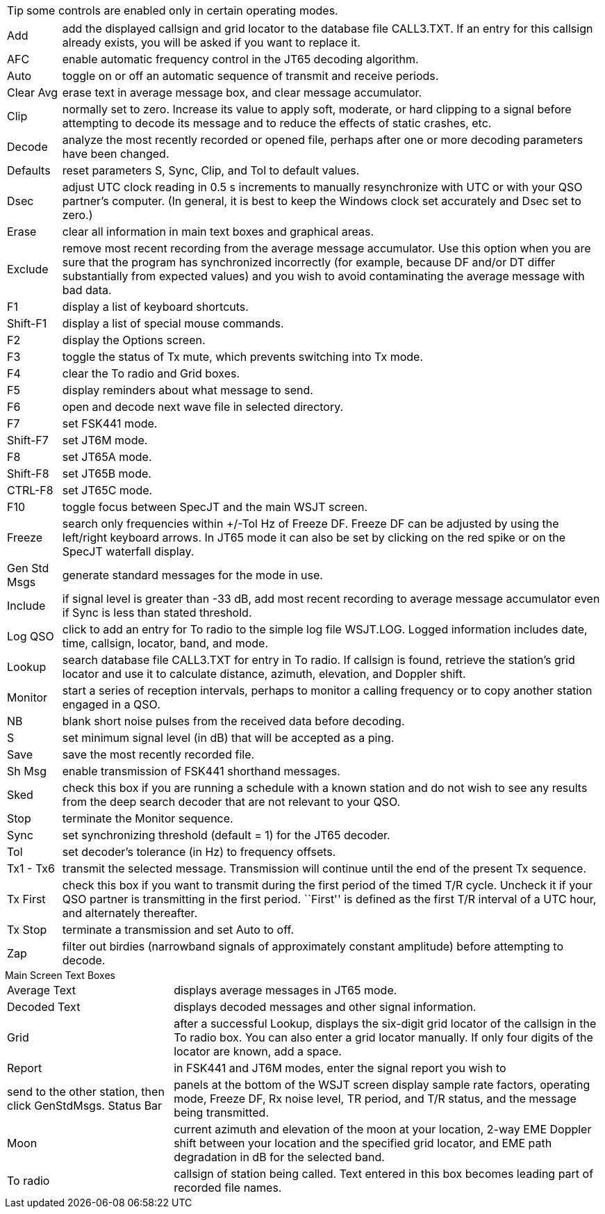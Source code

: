 TIP: some controls are enabled only in certain operating modes.

[horizontal]

Add:: add the displayed callsign and grid locator to the database file
CALL3.TXT.  If an entry for this callsign already exists, you will be
asked if you want to replace it.

AFC:: enable automatic frequency control in the JT65 decoding algorithm.  

Auto:: toggle on or off an automatic sequence of transmit and receive
periods.

Clear Avg:: erase text in average message box, and clear message
accumulator.

Clip:: normally set to zero.  Increase its value to apply soft,
moderate, or hard clipping to a signal before attempting to decode its
message and to reduce the effects of static crashes, etc.

Decode:: analyze the most recently recorded or opened file, perhaps
after one or more decoding parameters have been changed.

Defaults:: reset parameters S, Sync, Clip, and Tol to default values.

Dsec:: adjust UTC clock reading in 0.5 s increments to manually
resynchronize with UTC or with your QSO partner's computer.  (In
general, it is best to keep the Windows clock set accurately and Dsec
set to zero.)

Erase:: clear all information in main text boxes and graphical areas.

Exclude:: remove most recent recording from the average message
accumulator.  Use this option when you are sure that the program has
synchronized incorrectly (for example, because DF and/or DT differ
substantially from expected values) and you wish to avoid
contaminating the average message with bad data.

F1:: display a list of keyboard shortcuts.

Shift-F1:: display a list of special mouse commands.

F2:: display the Options screen.

F3:: toggle the status of Tx mute, which prevents switching into Tx
mode.

F4:: clear the To radio and Grid boxes.

F5:: display reminders about what message to send.

F6:: open and decode next wave file in selected directory.

F7:: set FSK441 mode.

Shift-F7:: set JT6M mode.

F8:: set JT65A mode.

Shift-F8:: set JT65B mode.

CTRL-F8:: set JT65C mode.

F10:: toggle focus between SpecJT and the main WSJT screen.

Freeze:: search only frequencies within +/-Tol Hz of Freeze DF.
Freeze DF can be adjusted by using the left/right keyboard arrows.  In
JT65 mode it can also be set by clicking on the red spike or on the
SpecJT waterfall display.

Gen Std Msgs:: generate standard messages for the mode in use.

Include:: if signal level is greater than -33 dB, add most recent
recording to average message accumulator even if Sync is less than
stated threshold.

Log QSO:: click to add an entry for To radio to the simple log file
WSJT.LOG.  Logged information includes date, time, callsign, locator,
band, and mode.

Lookup:: search database file CALL3.TXT for entry in To radio. If
callsign is found, retrieve the station's grid locator and use it to
calculate distance, azimuth, elevation, and Doppler shift.

Monitor:: start a series of reception intervals, perhaps to monitor a
calling frequency or to copy another station engaged in a QSO.

NB:: blank short noise pulses from the received data before decoding.

S:: set minimum signal level (in dB) that will be accepted as a ping.  

Save:: save the most recently recorded file. 

Sh Msg:: enable transmission of FSK441 shorthand messages. 

Sked:: check this box if you are running a schedule with a known
station and do not wish to see any results from the deep search
decoder that are not relevant to your QSO.

Stop:: terminate the Monitor sequence. 

Sync::  set synchronizing threshold (default = 1) for the JT65 decoder.

Tol:: set decoder's tolerance (in Hz) to frequency offsets.  

Tx1 - Tx6:: transmit the selected message.  Transmission will continue
until the end of the present Tx sequence.

Tx First:: check this box if you want to transmit during the first
period of the timed T/R cycle.  Uncheck it if your QSO partner is
transmitting in the first period. ``First'' is defined as the first
T/R interval of a UTC hour, and alternately thereafter.

Tx Stop:: terminate a transmission and set Auto to off.

Zap:: filter out birdies (narrowband signals of approximately constant
amplitude) before attempting to decode.

.Main Screen Text Boxes
[horizontal]

Average Text:: displays average messages in JT65 mode.

Decoded Text:: displays decoded messages and other signal information.

Grid:: after a successful Lookup, displays the six-digit grid locator
of the callsign in the To radio box.  You can also enter a grid
locator manually.  If only four digits of the locator are known, add a
space.

Report:: in FSK441 and JT6M modes, enter the signal report you wish to
send to the other station, then click GenStdMsgs.  Status Bar:: panels
at the bottom of the WSJT screen display sample rate factors,
operating mode, Freeze DF, Rx noise level, TR period, and T/R status,
and the message being transmitted.

Moon:: current azimuth and elevation of the moon at your location,
2-way EME Doppler shift between your location and the specified grid
locator, and EME path degradation in dB for the selected band.

To radio:: callsign of station being called.  Text entered in this box
becomes leading part of recorded file names.
